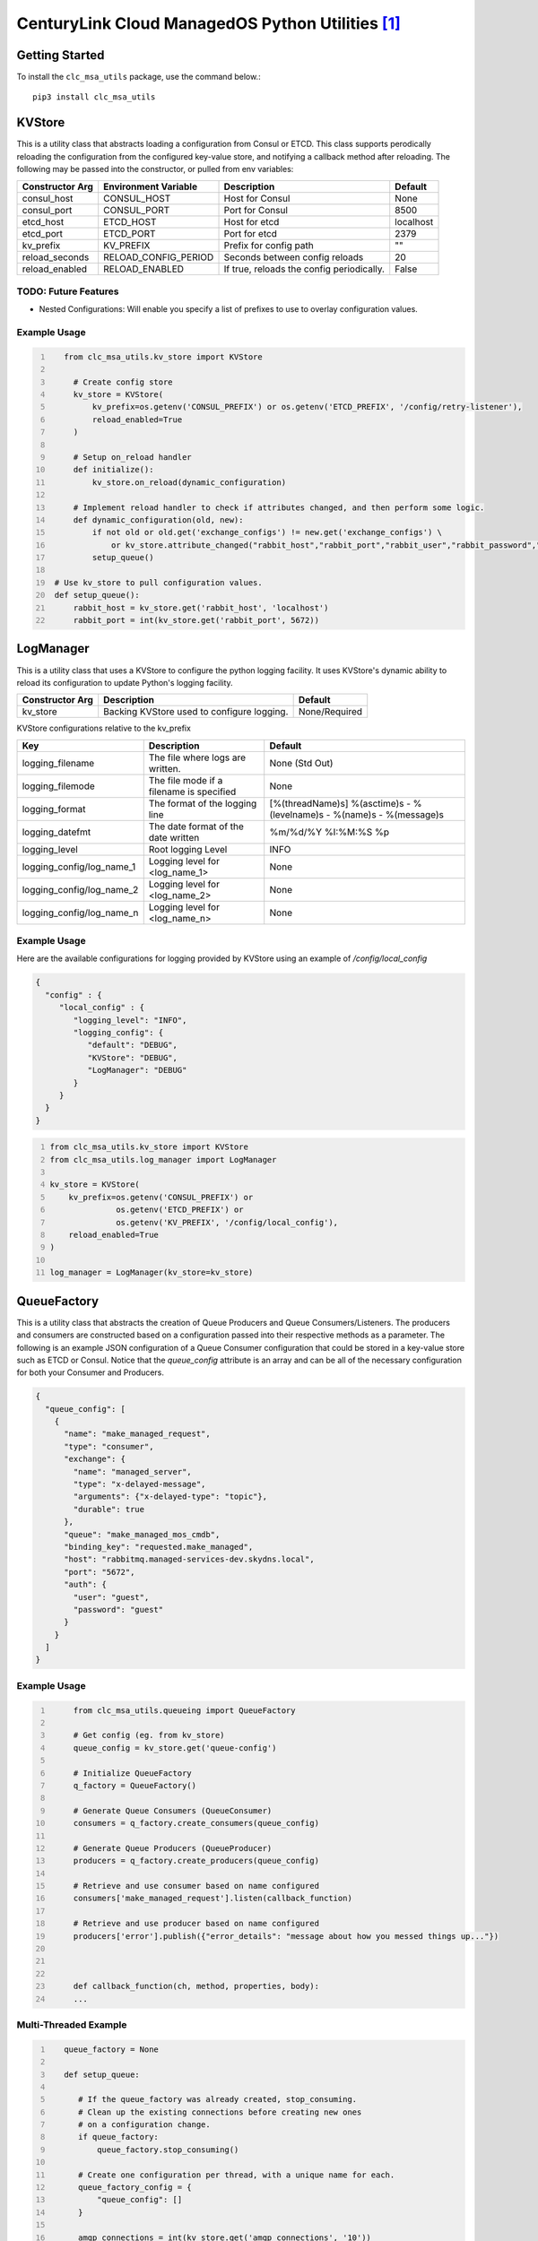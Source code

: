 =================================================
CenturyLink Cloud ManagedOS Python Utilities [1]_
=================================================

***************
Getting Started
***************

To install the ``clc_msa_utils`` package, use the command below.::

    pip3 install clc_msa_utils

*******
KVStore
*******

This is a utility class that abstracts loading a configuration from Consul or ETCD. This class supports perodically
reloading the configuration from the configured key-value store, and notifying a callback method after reloading.
The following may be passed into the constructor, or pulled from env variables:

+------------------+-----------------------+--------------------------------------------+-----------+
| Constructor Arg  | Environment Variable  | Description                                | Default   |
+==================+=======================+============================================+===========+
| consul_host      | CONSUL_HOST           | Host for Consul                            | None      |
+------------------+-----------------------+--------------------------------------------+-----------+
| consul_port      | CONSUL_PORT           | Port for Consul                            | 8500      |
+------------------+-----------------------+--------------------------------------------+-----------+
| etcd_host        | ETCD_HOST             | Host for etcd                              | localhost |
+------------------+-----------------------+--------------------------------------------+-----------+
| etcd_port        | ETCD_PORT             | Port for etcd                              | 2379      |
+------------------+-----------------------+--------------------------------------------+-----------+
| kv_prefix        | KV_PREFIX             | Prefix for config path                     | ""        |
+------------------+-----------------------+--------------------------------------------+-----------+
| reload_seconds   | RELOAD_CONFIG_PERIOD  | Seconds between config reloads             | 20        |
+------------------+-----------------------+--------------------------------------------+-----------+
| reload_enabled   | RELOAD_ENABLED        | If true, reloads the config periodically.  | False     |
+------------------+-----------------------+--------------------------------------------+-----------+

TODO: Future Features
~~~~~~~~~~~~~~~~~~~~~~
* Nested Configurations: Will enable you specify a list of prefixes to use to overlay configuration values.

Example Usage
~~~~~~~~~~~~~

.. code:: python
   :number-lines: 1

      from clc_msa_utils.kv_store import KVStore

        # Create config store
        kv_store = KVStore(
            kv_prefix=os.getenv('CONSUL_PREFIX') or os.getenv('ETCD_PREFIX', '/config/retry-listener'),
            reload_enabled=True
        )

        # Setup on_reload handler
        def initialize():
            kv_store.on_reload(dynamic_configuration)

        # Implement reload handler to check if attributes changed, and then perform some logic.
        def dynamic_configuration(old, new):
            if not old or old.get('exchange_configs') != new.get('exchange_configs') \
                or kv_store.attribute_changed("rabbit_host","rabbit_port","rabbit_user","rabbit_password","rabbit_queue_name"):
            setup_queue()

    # Use kv_store to pull configuration values.
    def setup_queue():
        rabbit_host = kv_store.get('rabbit_host', 'localhost')
        rabbit_port = int(kv_store.get('rabbit_port', 5672))


************
LogManager
************

This is a utility class that uses a KVStore to configure the python logging facility. It uses KVStore's dynamic ability
to reload its configuration to update Python's logging facility.

+------------------+---------------------------------------------+--------------------+
| Constructor Arg  |  Description                                | Default            |
+==================+=============================================+====================+
| kv_store         |  Backing KVStore used to configure logging. | None/Required      |
+------------------+---------------------------------------------+--------------------+

KVStore configurations relative to the kv_prefix

+------------------------------+---------------------------------------------+-----------------------------------------------------------------------+
| Key                          |  Description                                | Default                                                               |
+==============================+=============================================+=======================================================================+
| logging_filename             |  The file where logs are written.           | None (Std Out)                                                        |
+------------------------------+---------------------------------------------+-----------------------------------------------------------------------+
| logging_filemode             |  The file mode if a filename is specified   | None                                                                  |
+------------------------------+---------------------------------------------+-----------------------------------------------------------------------+
| logging_format               |  The format of the logging line             | [%(threadName)s] %(asctime)s - %(levelname)s - %(name)s - %(message)s |
+------------------------------+---------------------------------------------+-----------------------------------------------------------------------+
| logging_datefmt              |  The date format of the date written        | %m/%d/%Y %I:%M:%S %p                                                  |
+------------------------------+---------------------------------------------+-----------------------------------------------------------------------+
| logging_level                |  Root logging Level                         | INFO                                                                  |
+------------------------------+---------------------------------------------+-----------------------------------------------------------------------+
| logging_config/log_name_1    |  Logging level for <log_name_1>             | None                                                                  |
+------------------------------+---------------------------------------------+-----------------------------------------------------------------------+
| logging_config/log_name_2    |  Logging level for <log_name_2>             | None                                                                  |
+------------------------------+---------------------------------------------+-----------------------------------------------------------------------+
| logging_config/log_name_n    |  Logging level for <log_name_n>             | None                                                                  |
+------------------------------+---------------------------------------------+-----------------------------------------------------------------------+


Example Usage
~~~~~~~~~~~~~
Here are the available configurations for logging provided by KVStore using an example of `/config/local_config`

.. code:: json

    {
      "config" : {
         "local_config" : {
            "logging_level": "INFO",
            "logging_config": {
               "default": "DEBUG",
               "KVStore": "DEBUG",
               "LogManager": "DEBUG"
            }
         }
      }
    }



.. code:: python
   :number-lines: 1

   from clc_msa_utils.kv_store import KVStore
   from clc_msa_utils.log_manager import LogManager

   kv_store = KVStore(
       kv_prefix=os.getenv('CONSUL_PREFIX') or
                 os.getenv('ETCD_PREFIX') or
                 os.getenv('KV_PREFIX', '/config/local_config'),
       reload_enabled=True
   )

   log_manager = LogManager(kv_store=kv_store)


************
QueueFactory
************

This is a utility class that abstracts the creation of Queue Producers and Queue Consumers/Listeners.
The producers and consumers are constructed based on a configuration passed into their respective methods
as a parameter.  The following is an example JSON configuration of a Queue Consumer configuration that
could be stored in a key-value store such as ETCD or Consul. Notice that the `queue_config` attribute is
an array and can be all of the necessary configuration for both your Consumer and Producers.

.. code:: json

    {
      "queue_config": [
        {
          "name": "make_managed_request",
          "type": "consumer",
          "exchange": {
            "name": "managed_server",
            "type": "x-delayed-message",
            "arguments": {"x-delayed-type": "topic"},
            "durable": true
          },
          "queue": "make_managed_mos_cmdb",
          "binding_key": "requested.make_managed",
          "host": "rabbitmq.managed-services-dev.skydns.local",
          "port": "5672",
          "auth": {
            "user": "guest",
            "password": "guest"
          }
        }
      ]
    }

Example Usage
~~~~~~~~~~~~~

.. code:: python
   :number-lines: 1

        from clc_msa_utils.queueing import QueueFactory

        # Get config (eg. from kv_store)
        queue_config = kv_store.get('queue-config')

        # Initialize QueueFactory
        q_factory = QueueFactory()

        # Generate Queue Consumers (QueueConsumer)
        consumers = q_factory.create_consumers(queue_config)

        # Generate Queue Producers (QueueProducer)
        producers = q_factory.create_producers(queue_config)

        # Retrieve and use consumer based on name configured
        consumers['make_managed_request'].listen(callback_function)

        # Retrieve and use producer based on name configured
        producers['error'].publish({"error_details": "message about how you messed things up..."})



        def callback_function(ch, method, properties, body):
        ...


Multi-Threaded Example
~~~~~~~~~~~~~~~~~~~~~~
.. code:: python
   :number-lines: 1

      queue_factory = None

      def setup_queue:

         # If the queue_factory was already created, stop_consuming.
         # Clean up the existing connections before creating new ones
         # on a configuration change.
         if queue_factory:
             queue_factory.stop_consuming()

         # Create one configuration per thread, with a unique name for each.
         queue_factory_config = {
             "queue_config": []
         }

         amqp_connections = int(kv_store.get('amqp_connections', '10'))
         x = 0

         while x < amqp_connections:
             queue_config = {
                 "name": "notify_worker_thread_" + str(x),
                 "type": "consumer",
                 "queue": "my_queue",
                 "host": "localhost",
                 "port": "5672",
                 "exchange": {
                     "name": "managed_server",
                     "type": "x-delayed-message",
                     "arguments": {"x-delayed-type": "topic"},
                     "durable": true
                 },
                 "auth": {
                     "user": "guest",
                     "password": "guest"
                 }
             }

             queue_factory_config["queue_config"].append(queue_config)
             x = x + 1

         # Create the QueueFactory, and pass in the configuration and worker function.
         queue_factory = QueueFactory()
         queue_factory.create_consumers(queue_factory_config)
         queue_factory.start_consuming(do_work)

         # Wait for all threads to stop before stopping the main thread.
         for queue_consumer in queue_factory.consumers():
             queue_consumer.thread().join()

      ...

      def do_work(ch, method, properties, body):
         # Worker code goes here
         pass


************
QueueWorker
************

This is a utility class that creates a KVStore, LogManager, configures exchanges and queues, and starts consuming. This
class also supports multi-threaded queue consumers, specified by the amqp connections. It also provides convenience
methods to publish success messages, error messages, and will handle catching and reporting exceptionswithout writing
code in the callback method, and acknowldge the message when done.

Here are the parameters available when creating a QueueWorker

+------------------------------+--------------------------------------------------------------------------------------------------------------+----------------------+
| Parameter                    |  Description                                                                                                 | Default              |
+==============================+==============================================================================================================+======================+
| consul_host                  |  Consul host used to initialize the KVStore.                                                                 | None                 |
+------------------------------+--------------------------------------------------------------------------------------------------------------+----------------------+
| consul_port                  |  Consul port used to initialize the KVStore.                                                                 | None                 |
+------------------------------+--------------------------------------------------------------------------------------------------------------+----------------------+
| etcd_host                    |  Etcd host used to initialize the KVStore.                                                                   | None                 |
+------------------------------+--------------------------------------------------------------------------------------------------------------+----------------------+
| etcd_port                    |  Etcd port used to initialize the KVStore.                                                                   | None                 |
+------------------------------+--------------------------------------------------------------------------------------------------------------+----------------------+
| kv_prefix                    |  The prefix used to initialize the KVStore.                                                                  | None                 |
+------------------------------+--------------------------------------------------------------------------------------------------------------+----------------------+
| rabbit_host_key              |  The key in the kv store that contains the RabbitMQ Host.                                                    | rabbit_host          |
+------------------------------+--------------------------------------------------------------------------------------------------------------+----------------------+
| rabbit_port_key              |  The key in the kv store that contains the RabbitMQ Port                                                     | rabbit_port          |
+------------------------------+--------------------------------------------------------------------------------------------------------------+----------------------+
| rabbit_user_key              |  The key in the kv store that contains the RabbitMQ User                                                     | rabbit_user          |
+------------------------------+--------------------------------------------------------------------------------------------------------------+----------------------+
| rabbit_password_key          |  The key in the kv store that contains the RabbitMQ Password                                                 | rabbit_password      |
+------------------------------+--------------------------------------------------------------------------------------------------------------+----------------------+
| amqp_connection_key          |  The key in the kv store that contains the number of connections to RabbitMQ                                 | amqp_connections     |
+------------------------------+--------------------------------------------------------------------------------------------------------------+----------------------+
| listen_exchange_key          |  The key in the kv store that contains the exchange to publish to listen on when consuming messages          | exchange             |
+------------------------------+--------------------------------------------------------------------------------------------------------------+----------------------+
| listen_routing_key_key       |  The key in the kv store that contains the routing key to bind to when consuming messages.                   | listen_routing_key   |
+------------------------------+--------------------------------------------------------------------------------------------------------------+----------------------+
| queue_name_key               |  The key in the kv store that contains the queue name to listen on when consuming messages                   | queue                |
+------------------------------+--------------------------------------------------------------------------------------------------------------+----------------------+
| done_exchange_key            |  The key in the kv store that contains the exchange to publish to on success                                 | done_exchange        |
+------------------------------+--------------------------------------------------------------------------------------------------------------+----------------------+
| done_routing_key_key         |  The key in the kv store that contains the routing key to publish to on success.                             | done_routing_key     |
+------------------------------+--------------------------------------------------------------------------------------------------------------+----------------------+
| error_exchange_key           |  The key in the kv store that contains the exchange to publish to on error                                   | error_exchange       |
+------------------------------+--------------------------------------------------------------------------------------------------------------+----------------------+
| error_routing_key_key        |  The key in the kv store that contains the routing key to publish to on error.                               | error_routing_key    |
+------------------------------+--------------------------------------------------------------------------------------------------------------+----------------------+
| data_key_on_error_payload    |  The key in the kv store that contains the key in the error payload when publishing  to the error exchange.  | data                 |
+------------------------------+--------------------------------------------------------------------------------------------------------------+----------------------+
| initialize_log_manager       |  When true, creates a LogManager using the kv store created or specified                                     | True                 |
+------------------------------+--------------------------------------------------------------------------------------------------------------+----------------------+
| kv_store                     |  When specigfied, this kv_store is used instead of creating a new one.                                       | None                 |
+------------------------------+--------------------------------------------------------------------------------------------------------------+----------------------+
| rabbit_host_default          |  The default value of the RabbitMQ Host.                                                                     | localhost            |
+------------------------------+--------------------------------------------------------------------------------------------------------------+----------------------+
| rabbit_port_default          |  The default value of the RabbitMQ Port                                                                      | 5672                 |
+------------------------------+--------------------------------------------------------------------------------------------------------------+----------------------+
| rabbit_user_default          |  The default value of the RabbitMQ User                                                                      | guest                |
+------------------------------+--------------------------------------------------------------------------------------------------------------+----------------------+
| rabbit_password_default      |  The default value of the RabbitMQ Password                                                                  | guest                |
+------------------------------+--------------------------------------------------------------------------------------------------------------+----------------------+
| amqp_connection_default      |  The default value of the number of connections to RabbitMQ                                                  | 10                   |
+------------------------------+--------------------------------------------------------------------------------------------------------------+----------------------+
| listen_exchange_default      |  The default value of the exchange to publish to listen on when consuming messages                           | main_exchange        |
+------------------------------+--------------------------------------------------------------------------------------------------------------+----------------------+
| listen_routing_key_default   |  The default value of the routing key to bind to when consuming messages.                                    | listen.key           |
+------------------------------+--------------------------------------------------------------------------------------------------------------+----------------------+
| queue_name_default           |  The default value of the queue name to listen on when consuming messages                                    | default_queue        |
+------------------------------+--------------------------------------------------------------------------------------------------------------+----------------------+
| done_exchange_default        |  The default value of the exchange to publish to on success                                                  | main_exchange        |
+------------------------------+--------------------------------------------------------------------------------------------------------------+----------------------+
| done_routing_key_default     |  The default value of the routing key to publish to on success.                                              | done.key             |
+------------------------------+--------------------------------------------------------------------------------------------------------------+----------------------+
| error_exchange_default       |  The default value ofthe exchange to publish to on error                                                     | error_exchange       |
+------------------------------+--------------------------------------------------------------------------------------------------------------+----------------------+
| error_routing_key_default    |  The default value of the routing key to publish to on error.                                                | error.key            |
+------------------------------+--------------------------------------------------------------------------------------------------------------+----------------------+


Example Usage
~~~~~~~~~~~~~

.. code:: python
   :number-lines: 1

   import logging
   import time

   from clc_msa_utils.queueing import QueueWorker

   logger = logging.getLogger("default")

   unregister_queue_worker = QueueWorker(
       kv_prefix=os.getenv("ETCD_PREFIX", "/config/billing-listener"),

       # Rabbit Connection Info
       rabbit_host_key="rabbit_host", rabbit_host_default="rabbitmq.rabbitmq",
       rabbit_port_key="rabbit_port", rabbit_port_default=15672,
       rabbit_user_key="rabbit_user", rabbit_user_default="guest",
       rabbit_password_key="rabbit_password", rabbit_password_default="guest",
       amqp_connection_key="amqp_connection_count", amqp_connection_default=10,

       # Listen Config
       listen_exchange_key="main_exchange", listen_exchange_default="managed_server",
       listen_routing_key_key="main_exchange_stop_billing_routing_key", listen_routing_default="requested.make_unmanaged",
       queue_name_key="rabbit_stop_billing_queue_name", queue_name_default="stop_billing",

       # Done Config
       done_exchange_key="main_exchange", done_exchange_default="managed_server",
       done_routing_key_key="main_exchange_done_stop_billing_routing_key",
       done_routing_key_default="billing.make_unmanaged",

       # Error Config
       error_exchange_key="dead_letter_exchange", error_exchange_default="managed_server_error",
       error_routing_key_key="dead_letter_exchange_stop_billing_routing_key",
       error_routing_key_default="monitoring_config.make_managed",
       data_key_on_error_payload="server")

   # Use the same kv_store as above, and don't initialize another log_manager
   register_queue_worker = QueueWorker(
       # Rabbit Connection Info
       rabbit_host_key="rabbit_host", rabbit_host_default="rabbitmq.rabbitmq",
       rabbit_port_key="rabbit_port", rabbit_port_default=15672,
       rabbit_user_key="rabbit_user", rabbit_user_default="guest",
       rabbit_password_key="rabbit_password", rabbit_password_default="guest",
       amqp_connection_key="amqp_connection_count", amqp_connection_default=10,

       # Listen Config
       listen_exchange_key="main_exchange", listen_exchange_default="managed_server",
       listen_routing_key_key="main_exchange_routing_key", listen_routing_default="requested.make_managed",
       queue_name_key="rabbit_queue_name", queue_name_default="start_billing",

       # Done Config
       done_exchange_key="main_exchange", done_exchange_default="managed_server",
       done_routing_key_key="main_exchange_done_routing_key", done_routing_key_default="billing.make_managed",

       # Error Config
       error_exchange_key="dead_letter_exchange", error_exchange_default="managed_server_error",
       error_routing_key_key="dead_letter_exchange_routing_key", error_routing_key_default="billing.make_managed",
       data_key_on_error_payload="server",

       # Reuse configs
       initialize_log_manager=False, kv_store=unregister_queue_worker.kv_store())

   # Use all defaults.
   all_defaults_queue_worker = QueueWorker(rabbit_host_default="rabbitmq.rabbitmq")


   # Initializes the listener
   def initialize():
       logger.debug("Initializing worker...")

       # Register the callbacks with the queue workers, this initializes the worker and starts consuming.
       register_queue_worker.set_callback(register_listener)
       unregister_queue_worker.set_callback(unregister_listener)
       all_defaults_queue_worker.set_callback(all_defaults_listener)

       logger.debug("Done Initializing worker")


   def register_listener(ch, method, properties, body):
       _do_work(ch, method, properties, body, "register", register_queue_worker)


   def unregister_listener(ch, method, properties, body):
       _do_work(ch, method, properties, body, "unregister", unregister_queue_worker)


   def all_defaults_listener(ch, method, properties, body):
       _do_work(ch, method, properties, body, "all_defaults", all_defaults_queue_worker)


   def _do_work(ch, method, properties, body, task_name, queue_worker, sleep_seconds=8):
       logger.info("[{0}] Received the following message: {1}".format(task_name, body.decode("utf-8")))
       logger.info("[{0}] Pretending to do something for {1} seconds...".format(task_name, str(sleep_seconds)))

       time.sleep(sleep_seconds)

       logger.info("[{0}] Done pretending to do something. ".format(task_name, str(sleep_seconds)))

       payload = {
           "task_name": task_name,
           "sleep_seconds": sleep_seconds,
           "original_message": body.decode("utf-8"),
           "properties": properties,
           "method": method
       }

    # No need to catch an error, the QueueWorker will publish the error for you.
    # The error message will contain 'Exception: Raising an error.', the error_details and
    # errorDetails will contain the stack trace, and the `data_key_on_error_payload` property will contain the
    # original payload.
    if "error" in str(body.decode("utf-8")):
        raise Exception("Raising an error.")

    # Publish a success message, propagating the properties
    queue_worker.publish_success(payload, properties)

    # If I need to manually publish an error message, there is a method to do so.
    queue_worker.publish_error(payload)

    # Queue worker acknowledges the message, so need to do is here!
    logger.info("[{0}] Acknowledged that I am done pretending to do something.".format(task_name))


   if __name__ == '__main__':
       initialize()

**********************************
utils.dict_replace_empty_values()
**********************************

This utility method removes or replaces empty strings in a dictionary. Optionally, you may also replace None values.

**positional parameters**

#. The dictionary to process

**arguments**

- *process_none_values*: When true, replace or remove attributes that have a value of None/Null, default=False
- *clone_dict*: When true clones the input dictionary, processes it, and returns the clone leaving the original untouched, default=False
- *remove_values*: When true, removes attributes that are empty or optionally None, default=False
- *replace_with*: The replacement value, default=None
- *replace_float_with_decimal*: The replacement value, default=None


Example Usage
~~~~~~~~~~~~~

.. code:: python
   :number-lines: 1

          from utils import dict_replace_empty_values

          def process_dict(my_dict):
              # Return a clone of my_dict removing None values and empty strings.
              dict_a = dict_replace_empty_values(my_dict,
                                                 process_none_values=True,
                                                 clone_dict=True,
                                                 remove_values=True)

               # Return a clone of my_dict replacing None values and empty strings with "EMPTY".
               dict_b = dict_replace_empty_values(my_dict,
                                                  process_none_values=True,
                                                  clone_dict=True,
                                                  replace_with="EMPTY")

               # Return a clone of my_dict replacing None values and empty strings with "EMPTY", and replace floats with decimal.
               dict_c = dict_replace_empty_values(my_dict,
                                                  process_none_values=True,
                                                  clone_dict=True,
                                                  replace_with="EMPTY",
                                                  replace_float_with_decimal=True)

**********************************
utils.log_dict_types()
**********************************
Logs the type for every attribute in the specified dictionary.


**positional parameters**

#. The dictionary for which to log types

**arguments**

- *types*: Which types to show, else show all, default=None,
- *use_logger*: The logger uto use, default=logger


----


.. [1] This document is formatted using `reStructuredText <http://docutils.sourceforge.net/docs/user/rst/quickref.html>`_,
   with `reStructuredText directives <http://docutils.sourceforge.net/docs/ref/rst/directives.html>`_.
